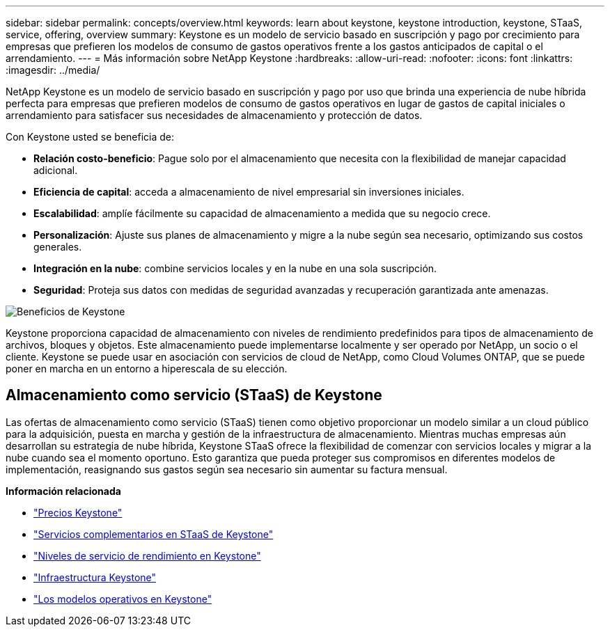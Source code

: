 ---
sidebar: sidebar 
permalink: concepts/overview.html 
keywords: learn about keystone, keystone introduction, keystone, STaaS, service, offering, overview 
summary: Keystone es un modelo de servicio basado en suscripción y pago por crecimiento para empresas que prefieren los modelos de consumo de gastos operativos frente a los gastos anticipados de capital o el arrendamiento. 
---
= Más información sobre NetApp Keystone
:hardbreaks:
:allow-uri-read: 
:nofooter: 
:icons: font
:linkattrs: 
:imagesdir: ../media/


[role="lead"]
NetApp Keystone es un modelo de servicio basado en suscripción y pago por uso que brinda una experiencia de nube híbrida perfecta para empresas que prefieren modelos de consumo de gastos operativos en lugar de gastos de capital iniciales o arrendamiento para satisfacer sus necesidades de almacenamiento y protección de datos.

Con Keystone usted se beneficia de:

* *Relación costo-beneficio*: Pague solo por el almacenamiento que necesita con la flexibilidad de manejar capacidad adicional.
* *Eficiencia de capital*: acceda a almacenamiento de nivel empresarial sin inversiones iniciales.
* *Escalabilidad*: amplíe fácilmente su capacidad de almacenamiento a medida que su negocio crece.
* *Personalización*: Ajuste sus planes de almacenamiento y migre a la nube según sea necesario, optimizando sus costos generales.
* *Integración en la nube*: combine servicios locales y en la nube en una sola suscripción.
* *Seguridad*: Proteja sus datos con medidas de seguridad avanzadas y recuperación garantizada ante amenazas.


image:keystone-benefit-1.png["Beneficios de Keystone"]

Keystone proporciona capacidad de almacenamiento con niveles de rendimiento predefinidos para tipos de almacenamiento de archivos, bloques y objetos. Este almacenamiento puede implementarse localmente y ser operado por NetApp, un socio o el cliente. Keystone se puede usar en asociación con servicios de cloud de NetApp, como Cloud Volumes ONTAP, que se puede poner en marcha en un entorno a hiperescala de su elección.



== Almacenamiento como servicio (STaaS) de Keystone

Las ofertas de almacenamiento como servicio (STaaS) tienen como objetivo proporcionar un modelo similar a un cloud público para la adquisición, puesta en marcha y gestión de la infraestructura de almacenamiento. Mientras muchas empresas aún desarrollan su estrategia de nube híbrida, Keystone STaaS ofrece la flexibilidad de comenzar con servicios locales y migrar a la nube cuando sea el momento oportuno. Esto garantiza que pueda proteger sus compromisos en diferentes modelos de implementación, reasignando sus gastos según sea necesario sin aumentar su factura mensual.

*Información relacionada*

* link:../concepts/pricing.html["Precios Keystone"]
* link:../concepts/add-on.html["Servicios complementarios en STaaS de Keystone"]
* link:../concepts/service-levels.html["Niveles de servicio de rendimiento en Keystone"]
* link:../concepts/infra.html["Infraestructura Keystone"]
* link:../concepts/operational-models.html["Los modelos operativos en Keystone"]

